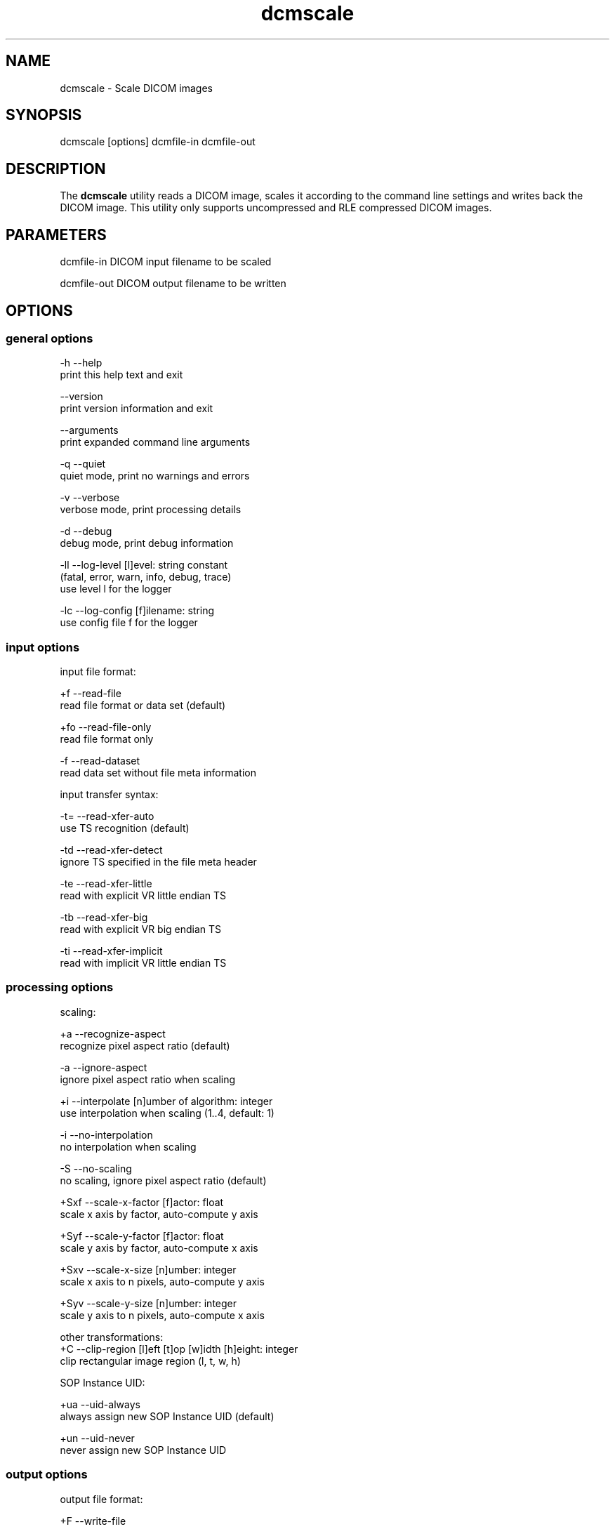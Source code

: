 .TH "dcmscale" 1 "4 May 2010" "Version 3.5.5" "OFFIS DCMTK" \" -*- nroff -*-
.nh
.SH NAME
dcmscale \- Scale DICOM images
.SH "SYNOPSIS"
.PP
.PP
.nf

dcmscale [options] dcmfile-in dcmfile-out
.fi
.PP
.SH "DESCRIPTION"
.PP
The \fBdcmscale\fP utility reads a DICOM image, scales it according to the command line settings and writes back the DICOM image. This utility only supports uncompressed and RLE compressed DICOM images.
.SH "PARAMETERS"
.PP
.PP
.nf

dcmfile-in   DICOM input filename to be scaled

dcmfile-out  DICOM output filename to be written
.fi
.PP
.SH "OPTIONS"
.PP
.SS "general options"
.PP
.nf

  -h    --help
          print this help text and exit

        --version
          print version information and exit

        --arguments
          print expanded command line arguments

  -q    --quiet
          quiet mode, print no warnings and errors

  -v    --verbose
          verbose mode, print processing details

  -d    --debug
          debug mode, print debug information

  -ll   --log-level  [l]evel: string constant
          (fatal, error, warn, info, debug, trace)
          use level l for the logger

  -lc   --log-config  [f]ilename: string
          use config file f for the logger
.fi
.PP
.SS "input options"
.PP
.nf

input file format:

  +f    --read-file
          read file format or data set (default)

  +fo   --read-file-only
          read file format only

  -f    --read-dataset
          read data set without file meta information

input transfer syntax:

  -t=   --read-xfer-auto
          use TS recognition (default)

  -td   --read-xfer-detect
          ignore TS specified in the file meta header

  -te   --read-xfer-little
          read with explicit VR little endian TS

  -tb   --read-xfer-big
          read with explicit VR big endian TS

  -ti   --read-xfer-implicit
          read with implicit VR little endian TS
.fi
.PP
.SS "processing options"
.PP
.nf

scaling:

  +a    --recognize-aspect
          recognize pixel aspect ratio (default)

  -a    --ignore-aspect
          ignore pixel aspect ratio when scaling

  +i    --interpolate  [n]umber of algorithm: integer
          use interpolation when scaling (1..4, default: 1)

  -i    --no-interpolation
          no interpolation when scaling

  -S    --no-scaling
          no scaling, ignore pixel aspect ratio (default)

  +Sxf  --scale-x-factor  [f]actor: float
          scale x axis by factor, auto-compute y axis

  +Syf  --scale-y-factor  [f]actor: float
          scale y axis by factor, auto-compute x axis

  +Sxv  --scale-x-size  [n]umber: integer
          scale x axis to n pixels, auto-compute y axis

  +Syv  --scale-y-size  [n]umber: integer
          scale y axis to n pixels, auto-compute x axis

other transformations:
  +C    --clip-region  [l]eft [t]op [w]idth [h]eight: integer
          clip rectangular image region (l, t, w, h)

SOP Instance UID:

  +ua   --uid-always
          always assign new SOP Instance UID (default)

  +un   --uid-never
          never assign new SOP Instance UID
.fi
.PP
.SS "output options"
.PP
.nf

output file format:

  +F    --write-file
          write file format (default)

  -F    --write-dataset
          write data set without file meta information

output transfer syntax:

  +t=   --write-xfer-same
          write with same TS as input (default)

  +te   --write-xfer-little
          write with explicit VR little endian TS

  +tb   --write-xfer-big
          write with explicit VR big endian TS

  +ti   --write-xfer-implicit
          write with implicit VR little endian TS

post-1993 value representations:

  +u    --enable-new-vr
          enable support for new VRs (UN/UT) (default)

  -u    --disable-new-vr
          disable support for new VRs, convert to OB

group length encoding:

  +g=   --group-length-recalc
          recalculate group lengths if present (default)

  +g    --group-length-create
          always write with group length elements

  -g    --group-length-remove
          always write without group length elements

length encoding in sequences and items:

  +e    --length-explicit
          write with explicit lengths (default)

  -e    --length-undefined
          write with undefined lengths

data set trailing padding (not with --write-dataset):

  -p=   --padding-retain
          do not change padding
          (default if not --write-dataset)

  -p    --padding-off
          no padding (implicit if --write-dataset)

  +p    --padding-create  [f]ile-pad [i]tem-pad: integer
          align file on multiple of f bytes and items on
          multiple of i bytes
.fi
.PP
.SH "NOTES"
.PP
The following preferred interpolation algorithms can be selected using the \fI--interpolate\fP option:
.PP
.PD 0
.IP "\(bu" 2
1 = free scaling algorithm with interpolation from pbmplus toolkit 
.IP "\(bu" 2
2 = free scaling algorithm with interpolation from c't magazine 
.IP "\(bu" 2
3 = magnification algorithm with bilinear interpolation from Eduard Stanescu 
.IP "\(bu" 2
4 = magnification algorithm with bicubic interpolation from Eduard Stanescu
.PP
.SH "LOGGING"
.PP
The level of logging output of the various command line tools and underlying libraries can be specified by the user. By default, only errors and warnings are written to the standard error stream. Using option \fI--verbose\fP also informational messages like processing details are reported. Option \fI--debug\fP can be used to get more details on the internal activity, e.g. for debugging purposes. Other logging levels can be selected using option \fI--log-level\fP. In \fI--quiet\fP mode only fatal errors are reported. In such very severe error events, the application will usually terminate. For more details on the different logging levels, see documentation of module 'oflog'.
.PP
In case the logging output should be written to file (optionally with logfile rotation), to syslog (Unix) or the event log (Windows) option \fI--log-config\fP can be used. This configuration file also allows for directing only certain messages to a particular output stream and for filtering certain messages based on the module or application where they are generated. An example configuration file is provided in \fI<etcdir>/logger.cfg\fP).
.SH "COMMAND LINE"
.PP
All command line tools use the following notation for parameters: square brackets enclose optional values (0-1), three trailing dots indicate that multiple values are allowed (1-n), a combination of both means 0 to n values.
.PP
Command line options are distinguished from parameters by a leading '+' or '-' sign, respectively. Usually, order and position of command line options are arbitrary (i.e. they can appear anywhere). However, if options are mutually exclusive the rightmost appearance is used. This behaviour conforms to the standard evaluation rules of common Unix shells.
.PP
In addition, one or more command files can be specified using an '@' sign as a prefix to the filename (e.g. \fI@command.txt\fP). Such a command argument is replaced by the content of the corresponding text file (multiple whitespaces are treated as a single separator unless they appear between two quotation marks) prior to any further evaluation. Please note that a command file cannot contain another command file. This simple but effective approach allows to summarize common combinations of options/parameters and avoids longish and confusing command lines (an example is provided in file \fI<datadir>/dumppat.txt\fP).
.SH "ENVIRONMENT"
.PP
The \fBdcmscale\fP utility will attempt to load DICOM data dictionaries specified in the \fIDCMDICTPATH\fP environment variable. By default, i.e. if the \fIDCMDICTPATH\fP environment variable is not set, the file \fI<datadir>/dicom.dic\fP will be loaded unless the dictionary is built into the application (default for Windows).
.PP
The default behaviour should be preferred and the \fIDCMDICTPATH\fP environment variable only used when alternative data dictionaries are required. The \fIDCMDICTPATH\fP environment variable has the same format as the Unix shell \fIPATH\fP variable in that a colon (':') separates entries. On Windows systems, a semicolon (';') is used as a separator. The data dictionary code will attempt to load each file specified in the \fIDCMDICTPATH\fP environment variable. It is an error if no data dictionary can be loaded.
.SH "COPYRIGHT"
.PP
Copyright (C) 2002-2009 by OFFIS e.V., Escherweg 2, 26121 Oldenburg, Germany. 

